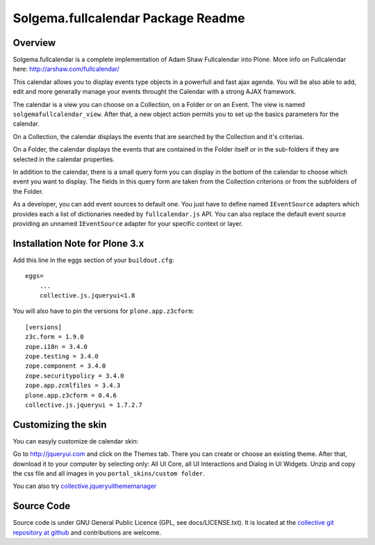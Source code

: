 Solgema.fullcalendar Package Readme
===================================

Overview
--------

Solgema.fullcalendar is a complete implementation of Adam Shaw Fullcalendar into
Plone. More info on Fullcalendar here: http://arshaw.com/fullcalendar/

This calendar allows you to display events type objects in a powerfull and fast
ajax agenda. You will be also able to add, edit and more generally manage your
events throught the Calendar with a strong AJAX framework.

The calendar is a view you can choose on a Collection, on a Folder or on an
Event. The view is named ``solgemafullcalendar_view``. After that, a new object
action permits you to set up the basics parameters for the calendar.

On a Collection, the calendar displays the events that are searched by the
Collection and it's criterias.

On a Folder, the calendar displays the events that are contained in the Folder
itself or in the sub-folders if they are selected in the calendar properties.

In addition to the calendar, there is a small query form you can display in the
bottom of the calendar to choose which event you want to display. The fields in
this query form are taken from the Collection criterions or from the subfolders
of the Folder.

As a developer, you can add event sources to default one.
You just have to define named ``IEventSource`` adapters which provides each a
list of dictionaries needed by ``fullcalendar.js`` API.
You can also replace the default event source providing an unnamed
``IEventSource`` adapter for your specific context or layer.


Installation Note for Plone 3.x
-------------------------------

Add this line in the eggs section of your ``buildout.cfg``::

    eggs=
        ...
        collective.js.jqueryui<1.8

You will also have to pin the versions for ``plone.app.z3cform``::

    [versions]
    z3c.form = 1.9.0
    zope.i18n = 3.4.0
    zope.testing = 3.4.0
    zope.component = 3.4.0
    zope.securitypolicy = 3.4.0
    zope.app.zcmlfiles = 3.4.3
    plone.app.z3cform = 0.4.6
    collective.js.jqueryui = 1.7.2.7


Customizing the skin
--------------------

You can easyly customize de calendar skin:

Go to http://jqueryui.com and click on the Themes tab. There you can create or
choose an existing theme. After that, download it to your computer by selecting
only: All UI Core, all UI Interactions and Dialog in UI Widgets. Unzip and copy
the css file and all images in you ``portal_skins/custom folder``.

You can also try collective.jqueryuithememanager_

.. _collective.jqueryuithememanager: http://plone.org/products/collective.jqueryuithememanager


Source Code
-----------

Source code is under GNU General Public Licence (GPL, see docs/LICENSE.txt).
It is located at the
`collective git repository at github <https://github.com/collective/Solgema.fullcalendar>`_
and contributions are welcome.

